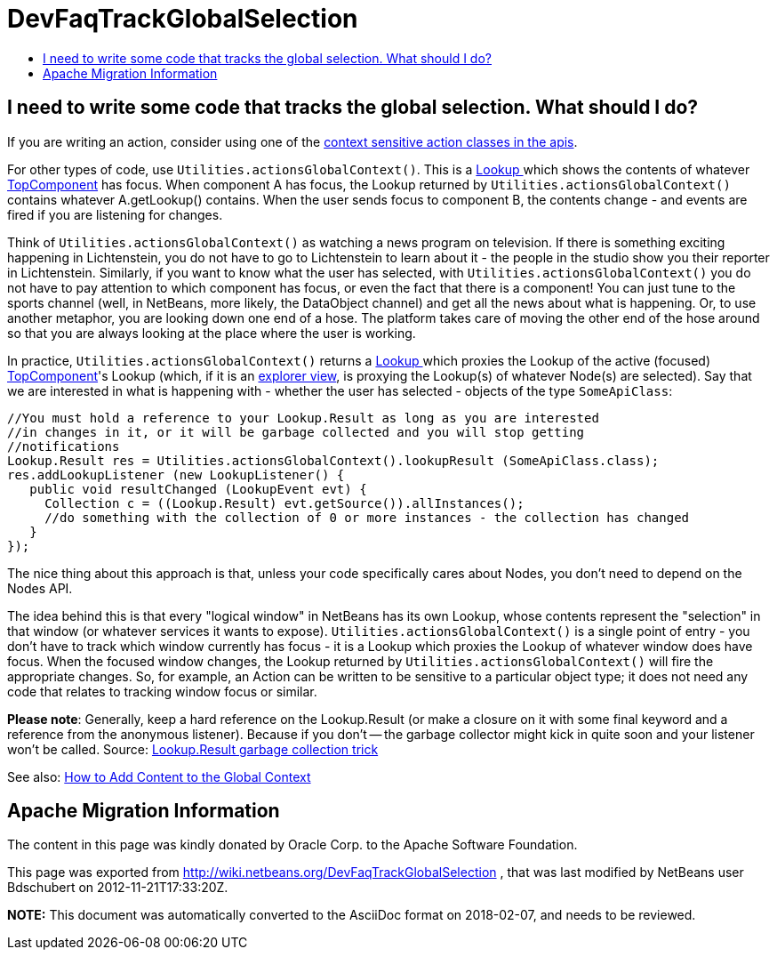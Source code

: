 // 
//     Licensed to the Apache Software Foundation (ASF) under one
//     or more contributor license agreements.  See the NOTICE file
//     distributed with this work for additional information
//     regarding copyright ownership.  The ASF licenses this file
//     to you under the Apache License, Version 2.0 (the
//     "License"); you may not use this file except in compliance
//     with the License.  You may obtain a copy of the License at
// 
//       http://www.apache.org/licenses/LICENSE-2.0
// 
//     Unless required by applicable law or agreed to in writing,
//     software distributed under the License is distributed on an
//     "AS IS" BASIS, WITHOUT WARRANTIES OR CONDITIONS OF ANY
//     KIND, either express or implied.  See the License for the
//     specific language governing permissions and limitations
//     under the License.
//

= DevFaqTrackGlobalSelection
:jbake-type: wiki
:jbake-tags: wiki, devfaq, needsreview
:jbake-status: published
:keywords: Apache NetBeans wiki DevFaqTrackGlobalSelection
:description: Apache NetBeans wiki DevFaqTrackGlobalSelection
:toc: left
:toc-title:
:syntax: true

== I need to write some code that tracks the global selection. What should I do?

If you are writing an action, consider using one of the 
xref:DevFaqActionContextSensitive.adoc[context sensitive action classes in the apis].

For other types of code, use `Utilities.actionsGlobalContext()`.  This is a xref:DevFaqLookup.adoc[Lookup ] which shows the contents of whatever xref:DevFaqWindowsTopComponent.adoc[TopComponent] has focus.  When component A has focus, the Lookup returned by `Utilities.actionsGlobalContext()` contains whatever A.getLookup() contains.  When the user sends focus to component B, the contents change - and events are fired if you are listening for changes.

Think of `Utilities.actionsGlobalContext()` as watching a news program on television.  If there is something exciting happening in Lichtenstein, you do not have to go to Lichtenstein to learn about it - the people in the studio show you their reporter in Lichtenstein.  Similarly, if you want to know what the user has selected, with `Utilities.actionsGlobalContext()` you do not have to pay attention to which component has focus, or even the fact that there is a component!  You can just tune to the sports channel (well, in NetBeans, more likely, the DataObject channel) and get all the news about what is happening.  Or, to use another metaphor, you are looking down one end of a hose.  The platform takes care of moving the other end of the hose around so that you are always looking at the place where the user is working.

In practice, `Utilities.actionsGlobalContext()` returns a xref:DevFaqLookup.adoc[Lookup ] which proxies the Lookup of the active (focused) xref:DevFaqWindowsTopComponent.adoc[TopComponent]'s Lookup (which, if it is an xref:DevFaqExplorerViews.adoc[explorer view], is proxying the Lookup(s) of whatever Node(s) are selected).  Say that we are interested in what is happening with - whether the user has selected - objects of the type `SomeApiClass`:

[source,java]
----

//You must hold a reference to your Lookup.Result as long as you are interested 
//in changes in it, or it will be garbage collected and you will stop getting 
//notifications
Lookup.Result res = Utilities.actionsGlobalContext().lookupResult (SomeApiClass.class);
res.addLookupListener (new LookupListener() {
   public void resultChanged (LookupEvent evt) {
     Collection c = ((Lookup.Result) evt.getSource()).allInstances();
     //do something with the collection of 0 or more instances - the collection has changed
   }
});

----

The nice thing about this approach is that, unless your code specifically cares about Nodes, you don't need to depend on the Nodes API.

The idea behind this is that every "logical window" in NetBeans has its own Lookup, whose contents represent the "selection" in that window (or whatever services it wants to expose).  `Utilities.actionsGlobalContext()` is a single point of entry - you don't have to track which window currently has focus - it is a Lookup which proxies the Lookup of whatever window does have focus.  When the focused window changes, the Lookup returned by `Utilities.actionsGlobalContext()` will fire the appropriate changes.  So, for example, an Action can be written to be sensitive to a particular object type;  it does not need any code that relates to tracking window focus or similar.

*Please note*: Generally, keep a hard reference on the Lookup.Result (or make a closure on it with some final keyword and a reference from the anonymous listener). Because if you don't -- the garbage collector might kick in quite soon and your listener won't be called.
Source: link:http://emilian-bold.blogspot.com/2006/11/netbeans-platform-lookupresult-garbage.html[Lookup.Result garbage collection trick]

See also: xref:DevFaqAddGlobalContext.adoc[How to Add Content to the Global Context]

== Apache Migration Information

The content in this page was kindly donated by Oracle Corp. to the
Apache Software Foundation.

This page was exported from link:http://wiki.netbeans.org/DevFaqTrackGlobalSelection[http://wiki.netbeans.org/DevFaqTrackGlobalSelection] , 
that was last modified by NetBeans user Bdschubert 
on 2012-11-21T17:33:20Z.


*NOTE:* This document was automatically converted to the AsciiDoc format on 2018-02-07, and needs to be reviewed.
